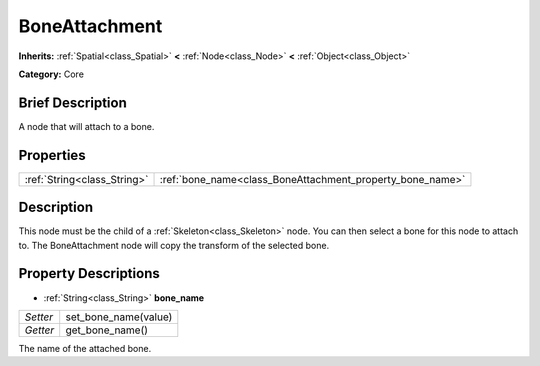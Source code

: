 .. Generated automatically by doc/tools/makerst.py in Godot's source tree.
.. DO NOT EDIT THIS FILE, but the BoneAttachment.xml source instead.
.. The source is found in doc/classes or modules/<name>/doc_classes.

.. _class_BoneAttachment:

BoneAttachment
==============

**Inherits:** :ref:`Spatial<class_Spatial>` **<** :ref:`Node<class_Node>` **<** :ref:`Object<class_Object>`

**Category:** Core

Brief Description
-----------------

A node that will attach to a bone.

Properties
----------

+-----------------------------+-----------------------------------------------------------+
| :ref:`String<class_String>` | :ref:`bone_name<class_BoneAttachment_property_bone_name>` |
+-----------------------------+-----------------------------------------------------------+

Description
-----------

This node must be the child of a :ref:`Skeleton<class_Skeleton>` node. You can then select a bone for this node to attach to. The BoneAttachment node will copy the transform of the selected bone.

Property Descriptions
---------------------

.. _class_BoneAttachment_property_bone_name:

- :ref:`String<class_String>` **bone_name**

+----------+----------------------+
| *Setter* | set_bone_name(value) |
+----------+----------------------+
| *Getter* | get_bone_name()      |
+----------+----------------------+

The name of the attached bone.

